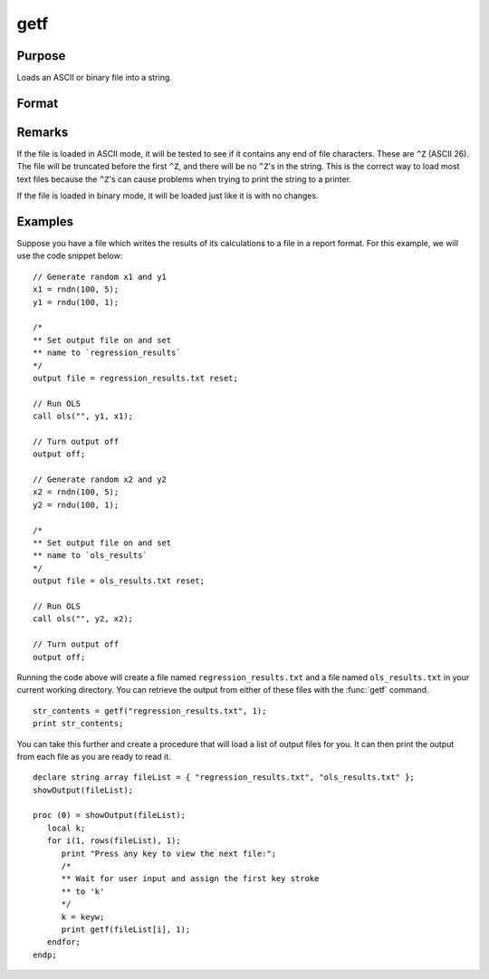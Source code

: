 
getf
==============================================

Purpose
----------------

Loads an ASCII or binary file into a string.

Format
----------------
.. function:: getf(filename, mode)

    :param filename: any valid file name.
    :type filename: string

    :param mode: 1 or 0 which determines if the file is to be loaded in ASCII mode (0) or binary mode (1)
    :type mode: scalar

    :returns: **str_contents** (string) - contains the file contents.
      :depth: 2.

Remarks
-------

If the file is loaded in ASCII mode, it will be tested to see if it
contains any end of file characters. These are ``^Z`` (ASCII 26). The file
will be truncated before the first ``^Z``, and there will be no ``^Z``'s in the
string. This is the correct way to load most text files because the ``^Z``'s
can cause problems when trying to print the string to a printer.

If the file is loaded in binary mode, it will be loaded just like it is
with no changes.


Examples
----------------

Suppose you have a file which writes the results of its calculations to a file in a report format. For this example, we will use the code snippet below:

::

    // Generate random x1 and y1
    x1 = rndn(100, 5);
    y1 = rndu(100, 1);

    /*
    ** Set output file on and set
    ** name to `regression_results`
    */
    output file = regression_results.txt reset;

    // Run OLS
    call ols("", y1, x1);

    // Turn output off
    output off;

    // Generate random x2 and y2
    x2 = rndn(100, 5);
    y2 = rndu(100, 1);

    /*
    ** Set output file on and set
    ** name to `ols_results`
    */
    output file = ols_results.txt reset;

    // Run OLS
    call ols("", y2, x2);

    // Turn output off
    output off;

Running the code above will create a file named ``regression_results.txt`` and a file named ``ols_results.txt`` in your current working directory. You can retrieve the output from either of these files with the :func:`getf` command.

::

    str_contents = getf("regression_results.txt", 1);
    print str_contents;

You can take this further and create a procedure that will load a list of output files for you. It can then print the output from each file as you are ready to read it.

::

    declare string array fileList = { "regression_results.txt", "ols_results.txt" };
    showOutput(fileList);

    proc (0) = showOutput(fileList);
       local k;
       for i(1, rows(fileList), 1);
          print "Press any key to view the next file:";
          /*
          ** Wait for user input and assign the first key stroke
          ** to 'k'
          */
          k = keyw;
          print getf(fileList[i], 1);
       endfor;
    endp;

.. seealso:: Functions `load`, `save`, `let`, :func:`con`
